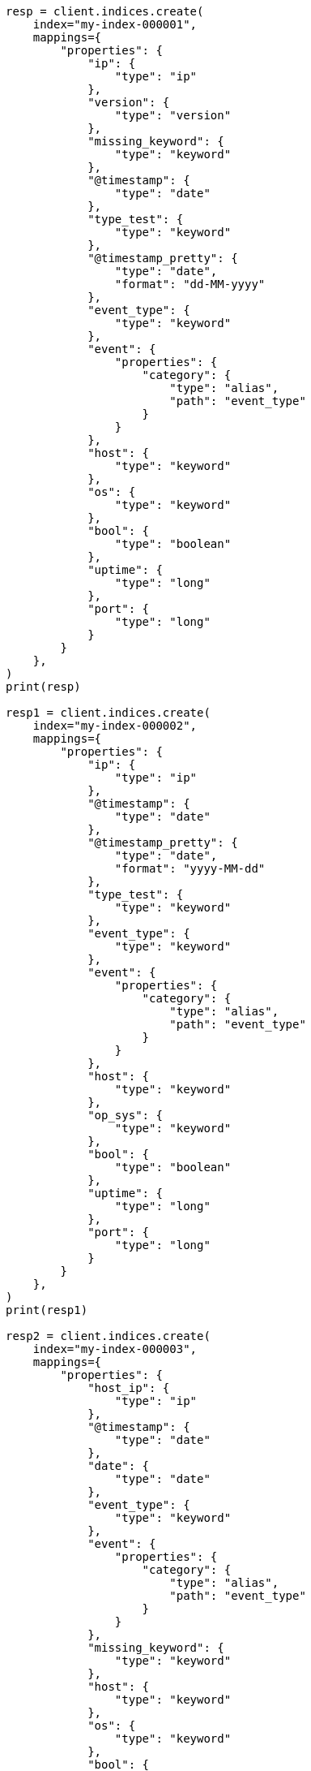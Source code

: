 // This file is autogenerated, DO NOT EDIT
// eql/eql.asciidoc:422

[source, python]
----
resp = client.indices.create(
    index="my-index-000001",
    mappings={
        "properties": {
            "ip": {
                "type": "ip"
            },
            "version": {
                "type": "version"
            },
            "missing_keyword": {
                "type": "keyword"
            },
            "@timestamp": {
                "type": "date"
            },
            "type_test": {
                "type": "keyword"
            },
            "@timestamp_pretty": {
                "type": "date",
                "format": "dd-MM-yyyy"
            },
            "event_type": {
                "type": "keyword"
            },
            "event": {
                "properties": {
                    "category": {
                        "type": "alias",
                        "path": "event_type"
                    }
                }
            },
            "host": {
                "type": "keyword"
            },
            "os": {
                "type": "keyword"
            },
            "bool": {
                "type": "boolean"
            },
            "uptime": {
                "type": "long"
            },
            "port": {
                "type": "long"
            }
        }
    },
)
print(resp)

resp1 = client.indices.create(
    index="my-index-000002",
    mappings={
        "properties": {
            "ip": {
                "type": "ip"
            },
            "@timestamp": {
                "type": "date"
            },
            "@timestamp_pretty": {
                "type": "date",
                "format": "yyyy-MM-dd"
            },
            "type_test": {
                "type": "keyword"
            },
            "event_type": {
                "type": "keyword"
            },
            "event": {
                "properties": {
                    "category": {
                        "type": "alias",
                        "path": "event_type"
                    }
                }
            },
            "host": {
                "type": "keyword"
            },
            "op_sys": {
                "type": "keyword"
            },
            "bool": {
                "type": "boolean"
            },
            "uptime": {
                "type": "long"
            },
            "port": {
                "type": "long"
            }
        }
    },
)
print(resp1)

resp2 = client.indices.create(
    index="my-index-000003",
    mappings={
        "properties": {
            "host_ip": {
                "type": "ip"
            },
            "@timestamp": {
                "type": "date"
            },
            "date": {
                "type": "date"
            },
            "event_type": {
                "type": "keyword"
            },
            "event": {
                "properties": {
                    "category": {
                        "type": "alias",
                        "path": "event_type"
                    }
                }
            },
            "missing_keyword": {
                "type": "keyword"
            },
            "host": {
                "type": "keyword"
            },
            "os": {
                "type": "keyword"
            },
            "bool": {
                "type": "boolean"
            },
            "uptime": {
                "type": "long"
            },
            "port": {
                "type": "long"
            }
        }
    },
)
print(resp2)

resp3 = client.bulk(
    index="my-index-000001",
    refresh=True,
    operations=[
        {
            "index": {
                "_id": 1
            }
        },
        {
            "@timestamp": "1234567891",
            "@timestamp_pretty": "12-12-2022",
            "missing_keyword": "test",
            "type_test": "abc",
            "ip": "10.0.0.1",
            "event_type": "alert",
            "host": "doom",
            "uptime": 0,
            "port": 1234,
            "os": "win10",
            "version": "1.0.0",
            "id": 11
        },
        {
            "index": {
                "_id": 2
            }
        },
        {
            "@timestamp": "1234567892",
            "@timestamp_pretty": "13-12-2022",
            "event_type": "alert",
            "type_test": "abc",
            "host": "CS",
            "uptime": 5,
            "port": 1,
            "os": "win10",
            "version": "1.2.0",
            "id": 12
        },
        {
            "index": {
                "_id": 3
            }
        },
        {
            "@timestamp": "1234567893",
            "@timestamp_pretty": "12-12-2022",
            "event_type": "alert",
            "type_test": "abc",
            "host": "farcry",
            "uptime": 1,
            "port": 1234,
            "bool": False,
            "os": "win10",
            "version": "2.0.0",
            "id": 13
        },
        {
            "index": {
                "_id": 4
            }
        },
        {
            "@timestamp": "1234567894",
            "@timestamp_pretty": "13-12-2022",
            "event_type": "alert",
            "type_test": "abc",
            "host": "GTA",
            "uptime": 3,
            "port": 12,
            "os": "slack",
            "version": "10.0.0",
            "id": 14
        },
        {
            "index": {
                "_id": 5
            }
        },
        {
            "@timestamp": "1234567895",
            "@timestamp_pretty": "17-12-2022",
            "event_type": "alert",
            "host": "sniper 3d",
            "uptime": 6,
            "port": 1234,
            "os": "fedora",
            "version": "20.1.0",
            "id": 15
        },
        {
            "index": {
                "_id": 6
            }
        },
        {
            "@timestamp": "1234568896",
            "@timestamp_pretty": "17-12-2022",
            "event_type": "alert",
            "host": "doom",
            "port": 65123,
            "bool": True,
            "os": "redhat",
            "version": "20.10.0",
            "id": 16
        },
        {
            "index": {
                "_id": 7
            }
        },
        {
            "@timestamp": "1234567897",
            "@timestamp_pretty": "17-12-2022",
            "missing_keyword": "yyy",
            "event_type": "failure",
            "host": "doom",
            "uptime": 15,
            "port": 1234,
            "bool": True,
            "os": "redhat",
            "version": "20.2.0",
            "id": 17
        },
        {
            "index": {
                "_id": 8
            }
        },
        {
            "@timestamp": "1234567898",
            "@timestamp_pretty": "12-12-2022",
            "missing_keyword": "test",
            "event_type": "success",
            "host": "doom",
            "uptime": 16,
            "port": 512,
            "os": "win10",
            "version": "1.2.3",
            "id": 18
        },
        {
            "index": {
                "_id": 9
            }
        },
        {
            "@timestamp": "1234567899",
            "@timestamp_pretty": "15-12-2022",
            "missing_keyword": "test",
            "event_type": "success",
            "host": "GTA",
            "port": 12,
            "bool": True,
            "os": "win10",
            "version": "1.2.3",
            "id": 19
        },
        {
            "index": {
                "_id": 10
            }
        },
        {
            "@timestamp": "1234567893",
            "missing_keyword": None,
            "ip": "10.0.0.5",
            "event_type": "alert",
            "host": "farcry",
            "uptime": 1,
            "port": 1234,
            "bool": True,
            "os": "win10",
            "version": "1.2.3",
            "id": 110
        }
    ],
)
print(resp3)

resp4 = client.bulk(
    index="my-index-000002",
    refresh=True,
    operations=[
        {
            "index": {
                "_id": 1
            }
        },
        {
            "@timestamp": "1234567991",
            "type_test": "abc",
            "ip": "10.0.0.1",
            "event_type": "alert",
            "host": "doom",
            "uptime": 0,
            "port": 1234,
            "op_sys": "win10",
            "id": 21
        },
        {
            "index": {
                "_id": 2
            }
        },
        {
            "@timestamp": "1234567992",
            "type_test": "abc",
            "event_type": "alert",
            "host": "CS",
            "uptime": 5,
            "port": 1,
            "op_sys": "win10",
            "id": 22
        },
        {
            "index": {
                "_id": 3
            }
        },
        {
            "@timestamp": "1234567993",
            "type_test": "abc",
            "@timestamp_pretty": "2022-12-17",
            "event_type": "alert",
            "host": "farcry",
            "uptime": 1,
            "port": 1234,
            "bool": False,
            "op_sys": "win10",
            "id": 23
        },
        {
            "index": {
                "_id": 4
            }
        },
        {
            "@timestamp": "1234567994",
            "event_type": "alert",
            "host": "GTA",
            "uptime": 3,
            "port": 12,
            "op_sys": "slack",
            "id": 24
        },
        {
            "index": {
                "_id": 5
            }
        },
        {
            "@timestamp": "1234567995",
            "event_type": "alert",
            "host": "sniper 3d",
            "uptime": 6,
            "port": 1234,
            "op_sys": "fedora",
            "id": 25
        },
        {
            "index": {
                "_id": 6
            }
        },
        {
            "@timestamp": "1234568996",
            "@timestamp_pretty": "2022-12-17",
            "ip": "10.0.0.5",
            "event_type": "alert",
            "host": "doom",
            "port": 65123,
            "bool": True,
            "op_sys": "redhat",
            "id": 26
        },
        {
            "index": {
                "_id": 7
            }
        },
        {
            "@timestamp": "1234567997",
            "@timestamp_pretty": "2022-12-17",
            "event_type": "failure",
            "host": "doom",
            "uptime": 15,
            "port": 1234,
            "bool": True,
            "op_sys": "redhat",
            "id": 27
        },
        {
            "index": {
                "_id": 8
            }
        },
        {
            "@timestamp": "1234567998",
            "ip": "10.0.0.1",
            "event_type": "success",
            "host": "doom",
            "uptime": 16,
            "port": 512,
            "op_sys": "win10",
            "id": 28
        },
        {
            "index": {
                "_id": 9
            }
        },
        {
            "@timestamp": "1234567999",
            "ip": "10.0.0.1",
            "event_type": "success",
            "host": "GTA",
            "port": 12,
            "bool": False,
            "op_sys": "win10",
            "id": 29
        }
    ],
)
print(resp4)

resp5 = client.bulk(
    index="my-index-000003",
    refresh=True,
    operations=[
        {
            "index": {
                "_id": 1
            }
        },
        {
            "@timestamp": "1334567891",
            "host_ip": "10.0.0.1",
            "event_type": "alert",
            "host": "doom",
            "uptime": 0,
            "port": 12,
            "os": "win10",
            "id": 31
        },
        {
            "index": {
                "_id": 2
            }
        },
        {
            "@timestamp": "1334567892",
            "event_type": "alert",
            "host": "CS",
            "os": "win10",
            "id": 32
        },
        {
            "index": {
                "_id": 3
            }
        },
        {
            "@timestamp": "1334567893",
            "event_type": "alert",
            "host": "farcry",
            "bool": True,
            "os": "win10",
            "id": 33
        },
        {
            "index": {
                "_id": 4
            }
        },
        {
            "@timestamp": "1334567894",
            "event_type": "alert",
            "host": "GTA",
            "os": "slack",
            "bool": True,
            "id": 34
        },
        {
            "index": {
                "_id": 5
            }
        },
        {
            "@timestamp": "1234567895",
            "event_type": "alert",
            "host": "sniper 3d",
            "os": "fedora",
            "id": 35
        },
        {
            "index": {
                "_id": 6
            }
        },
        {
            "@timestamp": "1234578896",
            "host_ip": "10.0.0.1",
            "event_type": "alert",
            "host": "doom",
            "bool": True,
            "os": "redhat",
            "id": 36
        },
        {
            "index": {
                "_id": 7
            }
        },
        {
            "@timestamp": "1234567897",
            "event_type": "failure",
            "missing_keyword": "test",
            "host": "doom",
            "bool": True,
            "os": "redhat",
            "id": 37
        },
        {
            "index": {
                "_id": 8
            }
        },
        {
            "@timestamp": "1234577898",
            "event_type": "success",
            "host": "doom",
            "os": "win10",
            "id": 38,
            "date": "1671235200000"
        },
        {
            "index": {
                "_id": 9
            }
        },
        {
            "@timestamp": "1234577899",
            "host_ip": "10.0.0.5",
            "event_type": "success",
            "host": "GTA",
            "bool": True,
            "os": "win10",
            "id": 39
        }
    ],
)
print(resp5)
----
